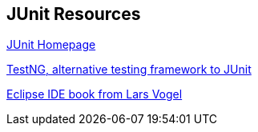 [[junit_links]]
== JUnit Resources

http://www.junit.org/[JUnit Homepage]

http://testng.org[TestNG, alternative testing framework to JUnit]
	
http://www.vogella.com/books/eclipseide.html[Eclipse IDE book from Lars Vogel]

